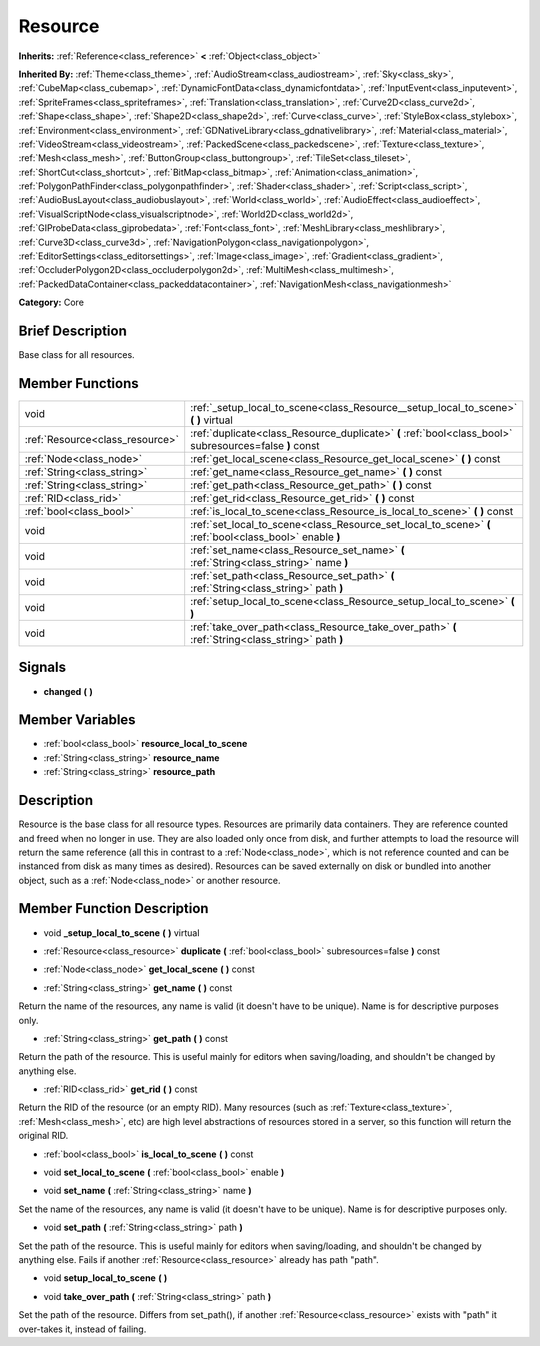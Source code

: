 .. Generated automatically by doc/tools/makerst.py in Godot's source tree.
.. DO NOT EDIT THIS FILE, but the Resource.xml source instead.
.. The source is found in doc/classes or modules/<name>/doc_classes.

.. _class_Resource:

Resource
========

**Inherits:** :ref:`Reference<class_reference>` **<** :ref:`Object<class_object>`

**Inherited By:** :ref:`Theme<class_theme>`, :ref:`AudioStream<class_audiostream>`, :ref:`Sky<class_sky>`, :ref:`CubeMap<class_cubemap>`, :ref:`DynamicFontData<class_dynamicfontdata>`, :ref:`InputEvent<class_inputevent>`, :ref:`SpriteFrames<class_spriteframes>`, :ref:`Translation<class_translation>`, :ref:`Curve2D<class_curve2d>`, :ref:`Shape<class_shape>`, :ref:`Shape2D<class_shape2d>`, :ref:`Curve<class_curve>`, :ref:`StyleBox<class_stylebox>`, :ref:`Environment<class_environment>`, :ref:`GDNativeLibrary<class_gdnativelibrary>`, :ref:`Material<class_material>`, :ref:`VideoStream<class_videostream>`, :ref:`PackedScene<class_packedscene>`, :ref:`Texture<class_texture>`, :ref:`Mesh<class_mesh>`, :ref:`ButtonGroup<class_buttongroup>`, :ref:`TileSet<class_tileset>`, :ref:`ShortCut<class_shortcut>`, :ref:`BitMap<class_bitmap>`, :ref:`Animation<class_animation>`, :ref:`PolygonPathFinder<class_polygonpathfinder>`, :ref:`Shader<class_shader>`, :ref:`Script<class_script>`, :ref:`AudioBusLayout<class_audiobuslayout>`, :ref:`World<class_world>`, :ref:`AudioEffect<class_audioeffect>`, :ref:`VisualScriptNode<class_visualscriptnode>`, :ref:`World2D<class_world2d>`, :ref:`GIProbeData<class_giprobedata>`, :ref:`Font<class_font>`, :ref:`MeshLibrary<class_meshlibrary>`, :ref:`Curve3D<class_curve3d>`, :ref:`NavigationPolygon<class_navigationpolygon>`, :ref:`EditorSettings<class_editorsettings>`, :ref:`Image<class_image>`, :ref:`Gradient<class_gradient>`, :ref:`OccluderPolygon2D<class_occluderpolygon2d>`, :ref:`MultiMesh<class_multimesh>`, :ref:`PackedDataContainer<class_packeddatacontainer>`, :ref:`NavigationMesh<class_navigationmesh>`

**Category:** Core

Brief Description
-----------------

Base class for all resources.

Member Functions
----------------

+----------------------------------+-----------------------------------------------------------------------------------------------------------+
| void                             | :ref:`_setup_local_to_scene<class_Resource__setup_local_to_scene>`  **(** **)** virtual                   |
+----------------------------------+-----------------------------------------------------------------------------------------------------------+
| :ref:`Resource<class_resource>`  | :ref:`duplicate<class_Resource_duplicate>`  **(** :ref:`bool<class_bool>` subresources=false  **)** const |
+----------------------------------+-----------------------------------------------------------------------------------------------------------+
| :ref:`Node<class_node>`          | :ref:`get_local_scene<class_Resource_get_local_scene>`  **(** **)** const                                 |
+----------------------------------+-----------------------------------------------------------------------------------------------------------+
| :ref:`String<class_string>`      | :ref:`get_name<class_Resource_get_name>`  **(** **)** const                                               |
+----------------------------------+-----------------------------------------------------------------------------------------------------------+
| :ref:`String<class_string>`      | :ref:`get_path<class_Resource_get_path>`  **(** **)** const                                               |
+----------------------------------+-----------------------------------------------------------------------------------------------------------+
| :ref:`RID<class_rid>`            | :ref:`get_rid<class_Resource_get_rid>`  **(** **)** const                                                 |
+----------------------------------+-----------------------------------------------------------------------------------------------------------+
| :ref:`bool<class_bool>`          | :ref:`is_local_to_scene<class_Resource_is_local_to_scene>`  **(** **)** const                             |
+----------------------------------+-----------------------------------------------------------------------------------------------------------+
| void                             | :ref:`set_local_to_scene<class_Resource_set_local_to_scene>`  **(** :ref:`bool<class_bool>` enable  **)** |
+----------------------------------+-----------------------------------------------------------------------------------------------------------+
| void                             | :ref:`set_name<class_Resource_set_name>`  **(** :ref:`String<class_string>` name  **)**                   |
+----------------------------------+-----------------------------------------------------------------------------------------------------------+
| void                             | :ref:`set_path<class_Resource_set_path>`  **(** :ref:`String<class_string>` path  **)**                   |
+----------------------------------+-----------------------------------------------------------------------------------------------------------+
| void                             | :ref:`setup_local_to_scene<class_Resource_setup_local_to_scene>`  **(** **)**                             |
+----------------------------------+-----------------------------------------------------------------------------------------------------------+
| void                             | :ref:`take_over_path<class_Resource_take_over_path>`  **(** :ref:`String<class_string>` path  **)**       |
+----------------------------------+-----------------------------------------------------------------------------------------------------------+

Signals
-------

-  **changed**  **(** **)**

Member Variables
----------------

- :ref:`bool<class_bool>` **resource_local_to_scene**
- :ref:`String<class_string>` **resource_name**
- :ref:`String<class_string>` **resource_path**

Description
-----------

Resource is the base class for all resource types. Resources are primarily data containers. They are reference counted and freed when no longer in use. They are also loaded only once from disk, and further attempts to load the resource will return the same reference (all this in contrast to a :ref:`Node<class_node>`, which is not reference counted and can be instanced from disk as many times as desired). Resources can be saved externally on disk or bundled into another object, such as a :ref:`Node<class_node>` or another resource.

Member Function Description
---------------------------

.. _class_Resource__setup_local_to_scene:

- void  **_setup_local_to_scene**  **(** **)** virtual

.. _class_Resource_duplicate:

- :ref:`Resource<class_resource>`  **duplicate**  **(** :ref:`bool<class_bool>` subresources=false  **)** const

.. _class_Resource_get_local_scene:

- :ref:`Node<class_node>`  **get_local_scene**  **(** **)** const

.. _class_Resource_get_name:

- :ref:`String<class_string>`  **get_name**  **(** **)** const

Return the name of the resources, any name is valid (it doesn't have to be unique). Name is for descriptive purposes only.

.. _class_Resource_get_path:

- :ref:`String<class_string>`  **get_path**  **(** **)** const

Return the path of the resource. This is useful mainly for editors when saving/loading, and shouldn't be changed by anything else.

.. _class_Resource_get_rid:

- :ref:`RID<class_rid>`  **get_rid**  **(** **)** const

Return the RID of the resource (or an empty RID). Many resources (such as :ref:`Texture<class_texture>`, :ref:`Mesh<class_mesh>`, etc) are high level abstractions of resources stored in a server, so this function will return the original RID.

.. _class_Resource_is_local_to_scene:

- :ref:`bool<class_bool>`  **is_local_to_scene**  **(** **)** const

.. _class_Resource_set_local_to_scene:

- void  **set_local_to_scene**  **(** :ref:`bool<class_bool>` enable  **)**

.. _class_Resource_set_name:

- void  **set_name**  **(** :ref:`String<class_string>` name  **)**

Set the name of the resources, any name is valid (it doesn't have to be unique). Name is for descriptive purposes only.

.. _class_Resource_set_path:

- void  **set_path**  **(** :ref:`String<class_string>` path  **)**

Set the path of the resource. This is useful mainly for editors when saving/loading, and shouldn't be changed by anything else. Fails if another :ref:`Resource<class_resource>` already has path "path".

.. _class_Resource_setup_local_to_scene:

- void  **setup_local_to_scene**  **(** **)**

.. _class_Resource_take_over_path:

- void  **take_over_path**  **(** :ref:`String<class_string>` path  **)**

Set the path of the resource. Differs from set_path(), if another :ref:`Resource<class_resource>` exists with "path" it over-takes it, instead of failing.



